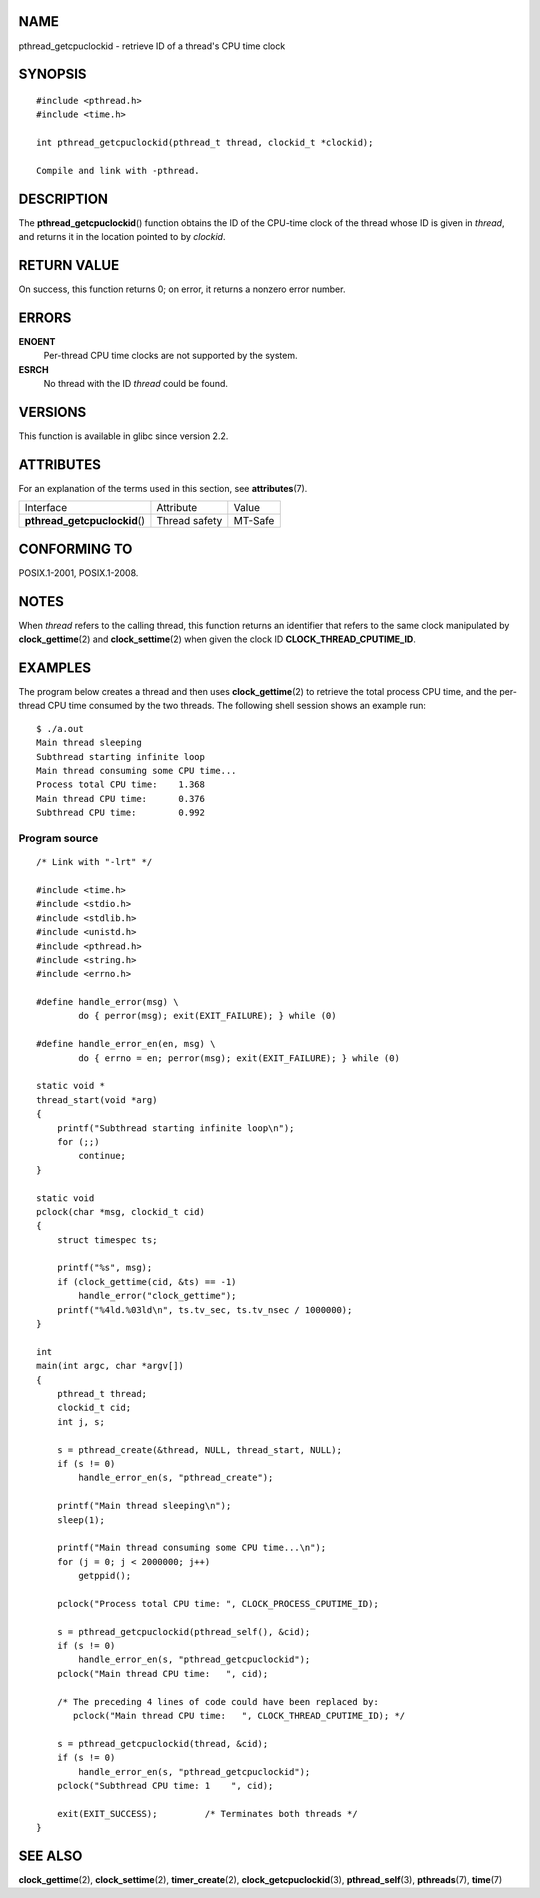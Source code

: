 NAME
====

pthread_getcpuclockid - retrieve ID of a thread's CPU time clock

SYNOPSIS
========

::

   #include <pthread.h>
   #include <time.h>

   int pthread_getcpuclockid(pthread_t thread, clockid_t *clockid);

   Compile and link with -pthread.

DESCRIPTION
===========

The **pthread_getcpuclockid**\ () function obtains the ID of the
CPU-time clock of the thread whose ID is given in *thread*, and returns
it in the location pointed to by *clockid*.

RETURN VALUE
============

On success, this function returns 0; on error, it returns a nonzero
error number.

ERRORS
======

**ENOENT**
   Per-thread CPU time clocks are not supported by the system.

**ESRCH**
   No thread with the ID *thread* could be found.

VERSIONS
========

This function is available in glibc since version 2.2.

ATTRIBUTES
==========

For an explanation of the terms used in this section, see
**attributes**\ (7).

============================= ============= =======
Interface                     Attribute     Value
**pthread_getcpuclockid**\ () Thread safety MT-Safe
============================= ============= =======

CONFORMING TO
=============

POSIX.1-2001, POSIX.1-2008.

NOTES
=====

When *thread* refers to the calling thread, this function returns an
identifier that refers to the same clock manipulated by
**clock_gettime**\ (2) and **clock_settime**\ (2) when given the clock
ID **CLOCK_THREAD_CPUTIME_ID**.

EXAMPLES
========

The program below creates a thread and then uses **clock_gettime**\ (2)
to retrieve the total process CPU time, and the per-thread CPU time
consumed by the two threads. The following shell session shows an
example run:

::

   $ ./a.out
   Main thread sleeping
   Subthread starting infinite loop
   Main thread consuming some CPU time...
   Process total CPU time:    1.368
   Main thread CPU time:      0.376
   Subthread CPU time:        0.992

Program source
--------------

::

   /* Link with "-lrt" */

   #include <time.h>
   #include <stdio.h>
   #include <stdlib.h>
   #include <unistd.h>
   #include <pthread.h>
   #include <string.h>
   #include <errno.h>

   #define handle_error(msg) \
           do { perror(msg); exit(EXIT_FAILURE); } while (0)

   #define handle_error_en(en, msg) \
           do { errno = en; perror(msg); exit(EXIT_FAILURE); } while (0)

   static void *
   thread_start(void *arg)
   {
       printf("Subthread starting infinite loop\n");
       for (;;)
           continue;
   }

   static void
   pclock(char *msg, clockid_t cid)
   {
       struct timespec ts;

       printf("%s", msg);
       if (clock_gettime(cid, &ts) == -1)
           handle_error("clock_gettime");
       printf("%4ld.%03ld\n", ts.tv_sec, ts.tv_nsec / 1000000);
   }

   int
   main(int argc, char *argv[])
   {
       pthread_t thread;
       clockid_t cid;
       int j, s;

       s = pthread_create(&thread, NULL, thread_start, NULL);
       if (s != 0)
           handle_error_en(s, "pthread_create");

       printf("Main thread sleeping\n");
       sleep(1);

       printf("Main thread consuming some CPU time...\n");
       for (j = 0; j < 2000000; j++)
           getppid();

       pclock("Process total CPU time: ", CLOCK_PROCESS_CPUTIME_ID);

       s = pthread_getcpuclockid(pthread_self(), &cid);
       if (s != 0)
           handle_error_en(s, "pthread_getcpuclockid");
       pclock("Main thread CPU time:   ", cid);

       /* The preceding 4 lines of code could have been replaced by:
          pclock("Main thread CPU time:   ", CLOCK_THREAD_CPUTIME_ID); */

       s = pthread_getcpuclockid(thread, &cid);
       if (s != 0)
           handle_error_en(s, "pthread_getcpuclockid");
       pclock("Subthread CPU time: 1    ", cid);

       exit(EXIT_SUCCESS);         /* Terminates both threads */
   }

SEE ALSO
========

**clock_gettime**\ (2), **clock_settime**\ (2), **timer_create**\ (2),
**clock_getcpuclockid**\ (3), **pthread_self**\ (3), **pthreads**\ (7),
**time**\ (7)
